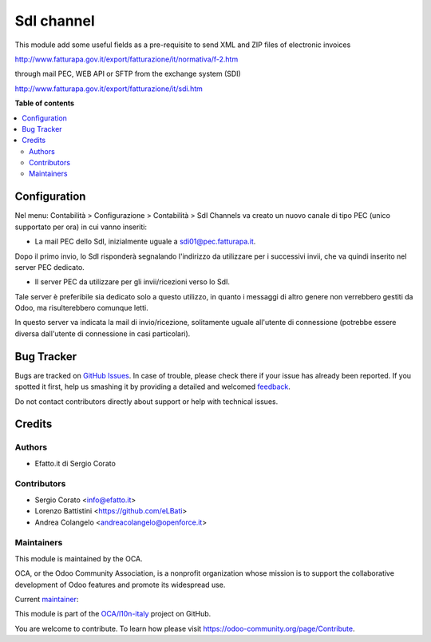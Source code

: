 ===========
SdI channel
===========

.. !!!!!!!!!!!!!!!!!!!!!!!!!!!!!!!!!!!!!!!!!!!!!!!!!!!!
   !! This file is generated by oca-gen-addon-readme !!
   !! changes will be overwritten.                   !!
   !!!!!!!!!!!!!!!!!!!!!!!!!!!!!!!!!!!!!!!!!!!!!!!!!!!!

.. |badge1| image:: https://img.shields.io/badge/maturity-Alpha-red.png
    :target: https://odoo-community.org/page/development-status
    :alt: Alpha
.. |badge2| image:: https://img.shields.io/badge/licence-AGPL--3-blue.png
    :target: http://www.gnu.org/licenses/agpl-3.0-standalone.html
    :alt: License: AGPL-3
.. |badge3| image:: https://img.shields.io/badge/github-OCA%2Fl10n--italy-lightgray.png?logo=github
    :target: https://github.com/OCA/l10n-italy/tree/8.0/l10n_it_sdi_channel
    :alt: OCA/l10n-italy
.. |badge4| image:: https://img.shields.io/badge/weblate-Translate%20me-F47D42.png
    :target: https://translation.odoo-community.org/projects/l10n-italy-8-0/l10n-italy-8-0-l10n_it_sdi_channel
    :alt: Translate me on Weblate
.. |badge5| image:: https://img.shields.io/badge/runbot-Try%20me-875A7B.png
    :target: https://runbot.odoo-community.org/runbot/122/8.0
    :alt: Try me on Runbot

|badge1| |badge2| |badge3| |badge4| |badge5| 

This module add some useful fields as a pre-requisite to send XML and ZIP files of electronic invoices

http://www.fatturapa.gov.it/export/fatturazione/it/normativa/f-2.htm

through mail PEC, WEB API or SFTP from the exchange system (SDI)

http://www.fatturapa.gov.it/export/fatturazione/it/sdi.htm

**Table of contents**

.. contents::
   :local:

Configuration
=============

Nel menu: Contabilità > Configurazione > Contabilità > SdI Channels va creato
un nuovo canale di tipo PEC (unico supportato per ora) in cui vanno inseriti:

- La mail PEC dello SdI, inizialmente uguale a sdi01@pec.fatturapa.it.

Dopo il primo invio, lo SdI risponderà segnalando l'indirizzo da utilizzare
per i successivi invii, che va quindi inserito nel server PEC dedicato.

- Il server PEC da utilizzare per gli invii/ricezioni verso lo SdI.

Tale
server è preferibile sia dedicato solo a questo utilizzo, in quanto i messaggi
di altro genere non verrebbero gestiti da Odoo, ma risulterebbero comunque
letti.

In questo server va indicata la mail di invio/ricezione, solitamente
uguale all'utente di connessione (potrebbe essere diversa dall'utente di
connessione in casi particolari).

Bug Tracker
===========

Bugs are tracked on `GitHub Issues <https://github.com/OCA/l10n-italy/issues>`_.
In case of trouble, please check there if your issue has already been reported.
If you spotted it first, help us smashing it by providing a detailed and welcomed
`feedback <https://github.com/OCA/l10n-italy/issues/new?body=module:%20l10n_it_sdi_channel%0Aversion:%208.0%0A%0A**Steps%20to%20reproduce**%0A-%20...%0A%0A**Current%20behavior**%0A%0A**Expected%20behavior**>`_.

Do not contact contributors directly about support or help with technical issues.

Credits
=======

Authors
~~~~~~~

* Efatto.it di Sergio Corato

Contributors
~~~~~~~~~~~~

* Sergio Corato <info@efatto.it>
* Lorenzo Battistini <https://github.com/eLBati>
* Andrea Colangelo <andreacolangelo@openforce.it>

Maintainers
~~~~~~~~~~~

This module is maintained by the OCA.

.. image:: https://odoo-community.org/logo.png
   :alt: Odoo Community Association
   :target: https://odoo-community.org

OCA, or the Odoo Community Association, is a nonprofit organization whose
mission is to support the collaborative development of Odoo features and
promote its widespread use.

.. |maintainer-sergiocorato| image:: https://github.com/sergiocorato.png?size=40px
    :target: https://github.com/sergiocorato
    :alt: sergiocorato

Current `maintainer <https://odoo-community.org/page/maintainer-role>`__:

|maintainer-sergiocorato| 

This module is part of the `OCA/l10n-italy <https://github.com/OCA/l10n-italy/tree/8.0/l10n_it_sdi_channel>`_ project on GitHub.

You are welcome to contribute. To learn how please visit https://odoo-community.org/page/Contribute.
